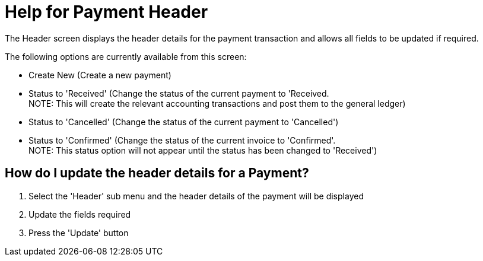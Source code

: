 ////
Licensed to the Apache Software Foundation (ASF) under one
or more contributor license agreements.  See the NOTICE file
distributed with this work for additional information
regarding copyright ownership.  The ASF licenses this file
to you under the Apache License, Version 2.0 (the
"License"); you may not use this file except in compliance
with the License.  You may obtain a copy of the License at

http://www.apache.org/licenses/LICENSE-2.0

Unless required by applicable law or agreed to in writing,
software distributed under the License is distributed on an
"AS IS" BASIS, WITHOUT WARRANTIES OR CONDITIONS OF ANY
KIND, either express or implied.  See the License for the
specific language governing permissions and limitations
under the License.
////
= Help for Payment Header
The Header screen displays the header details for the payment transaction and allows all fields to be updated if required.

The following options are currently available from this screen:

* Create New (Create a new payment)
* Status to 'Received' (Change the status of the current payment to 'Received. +
  NOTE: This will create the relevant accounting transactions and post them to the general ledger)
* Status to 'Cancelled' (Change the status of the current payment to 'Cancelled')
* Status to 'Confirmed' (Change the status of the current invoice to 'Confirmed'. +
  NOTE: This status option will not appear until the status has been changed to 'Received')

== How do I update the header details for a Payment?
. Select the 'Header' sub menu and the header details of the payment will be displayed
. Update the fields required
. Press the 'Update' button
